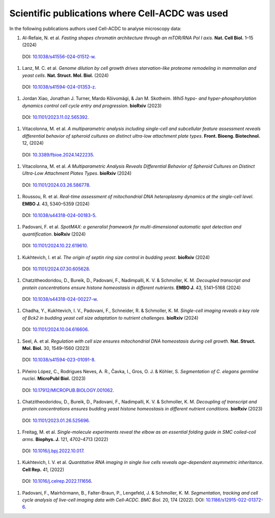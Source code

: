 Scientific publications where Cell-ACDC was used
================================================

In the following publications authors used Cell-ACDC to analyse microscopy data:

#.	Al-Refaie, N. et al. *Fasting shapes chromatin architecture through an mTOR/RNA Pol I axis*. **Nat. Cell Biol.** 1–15 (2024) 
    DOI: `10.1038/s41556-024-01512-w <https://doi.org/10.1038/s41556-024-01512-w>`__.

#.	Lanz, M. C. et al. *Genome dilution by cell growth drives starvation-like proteome remodeling in mammalian and yeast cells*. **Nat. Struct. Mol. Biol.** (2024) 
    DOI: `10.1038/s41594-024-01353-z <https://doi.org/10.1038/s41594-024-01353-z>`__.

#.	Jordan Xiao, Jonathan J. Turner, Mardo Kõivomägi, & Jan M. Skotheim. *Whi5 hypo- and hyper-phosphorylation dynamics control cell cycle entry and progression*. **bioRxiv** (2023) 
    DOI: `10.1101/2023.11.02.565392 <https://doi.org/10.1101/2023.11.02.565392>`__.

#.	Vitacolonna, M. et al. *A multiparametric analysis including single-cell and subcellular feature assessment reveals differential behavior of spheroid cultures on distinct ultra-low attachment plate types*. **Front. Bioeng. Biotechnol.** 12, (2024) 
    DOI: `10.3389/fbioe.2024.1422235 <https://doi.org/10.3389/fbioe.2024.1422235>`__.

#.	Vitacolonna, M. et al. *A Multiparametric Analysis Reveals Differential Behavior of Spheroid Cultures on Distinct Ultra-Low Attachment Plates Types*. **bioRxiv** (2024) 
    DOI: `10.1101/2024.03.26.586778 <https://doi.org/10.1101/2024.03.26.586778>`__.

#.	Roussou, R. et al. *Real-time assessment of mitochondrial DNA heteroplasmy dynamics at the single-cell level*. **EMBO J.** 43, 5340–5359 (2024) 
    DOI: `10.1038/s44318-024-00183-5 <https://doi.org/10.1038/s44318-024-00183-5>`__.

#.	Padovani, F. et al. *SpotMAX: a generalist framework for multi-dimensional automatic spot detection and quantification*. **bioRxiv** (2024) 
    DOI: `10.1101/2024.10.22.619610 <https://doi.org/10.1101/2024.10.22.619610>`__.

#.	Kukhtevich, I. et al. *The origin of septin ring size control in budding yeast*. **bioRxiv** (2024) 
    DOI: `10.1101/2024.07.30.605628 <https://doi.org/10.1101/2024.07.30.605628>`__.

#.	Chatzitheodoridou, D., Bureik, D., Padovani, F., Nadimpalli, K. V. & Schmoller, K. M. *Decoupled transcript and protein concentrations ensure histone homeostasis in different nutrients*. **EMBO J.** 43, 5141–5168 (2024) 
    DOI: `10.1038/s44318-024-00227-w <https://doi.org/10.1038/s44318-024-00227-w>`__.

#.	Chadha, Y., Kukhtevich, I. V., Padovani, F., Schneider, R. & Schmoller, K. M. *Single-cell imaging reveals a key role of Bck2 in budding yeast cell size adaptation to nutrient challenges*. **bioRxiv** (2024) 
    DOI: `10.1101/2024.10.04.616606 <https://doi.org/10.1101/2024.10.04.616606>`__.

#.	Seel, A. et al. *Regulation with cell size ensures mitochondrial DNA homeostasis during cell growth*. **Nat. Struct. Mol. Biol.** 30, 1549–1560 (2023) 
    DOI: `10.1038/s41594-023-01091-8 <https://doi.org/10.1038/s41594-023-01091-8>`__.

#.	Piñeiro López, C., Rodrigues Neves, A. R., Čavka, I., Gros, O. J. & Köhler, S. *Segmentation of C. elegans germline nuclei*. **MicroPubl Biol.** (2023) 
    DOI: `10.17912/MICROPUB.BIOLOGY.001062 <https://doi.org/10.17912/MICROPUB.BIOLOGY.001062>`__.

#.	Chatzitheodoridou, D., Bureik, D., Padovani, F., Nadimpalli, K. V. & Schmoller, K. M. *Decoupling of transcript and protein concentrations ensures budding yeast histone homeostasis in different nutrient conditions*. **bioRxiv** (2023) 
    DOI: `10.1101/2023.01.26.525696 <https://doi.org/10.1101/2023.01.26.525696>`__.

#.	Freitag, M. et al. *Single-molecule experiments reveal the elbow as an essential folding guide in SMC coiled-coil arms*. **Biophys. J.** 121, 4702–4713 (2022) 
    DOI: `10.1016/j.bpj.2022.10.017 <https://doi.org/10.1016/j.bpj.2022.10.017>`__.

#.	Kukhtevich, I. V. et al. *Quantitative RNA imaging in single live cells reveals age-dependent asymmetric inheritance*. **Cell Rep.** 41, (2022) 
    DOI: `10.1016/j.celrep.2022.111656 <https://doi.org/10.1016/j.celrep.2022.111656>`__.

#.  Padovani, F., Mairhörmann, B., Falter-Braun, P., Lengefeld, J. & Schmoller, K. M. *Segmentation, tracking and cell cycle analysis of live-cell imaging data with Cell-ACDC*. *BMC Biol.* 20, 174 (2022). 
    DOI: `10.1186/s12915-022-01372-6 <https://doi.org/10.1186/s12915-022-01372-6>`__.